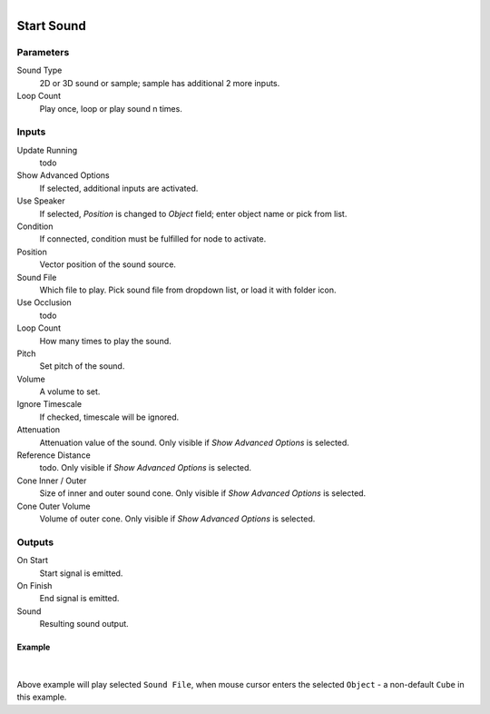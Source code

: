 .. figure:: /images/logic_nodes/sound/ln-start_sound.png
   :align: right
   :width: 265
   :alt: Start Sound Node

.. _ln-start_sound:

======================
Start Sound
======================

Parameters
++++++++++

Sound Type
   2D or 3D sound or sample; sample has additional 2 more inputs.

Loop Count
   Play once, loop or play sound n times.

Inputs
++++++

Update Running
   todo

Show Advanced Options
   If selected, additional inputs are activated.

Use Speaker
   If selected, *Position* is changed to *Object* field; enter object name or pick from list.

Condition
   If connected, condition must be fulfilled for node to activate.

Position
   Vector position of the sound source.

Sound File
   Which file to play. Pick sound file from dropdown list, or load it with folder icon.

Use Occlusion
   todo

Loop Count
   How many times to play the sound.

Pitch
   Set pitch of the sound.

Volume
   A volume to set.

Ignore Timescale
   If checked, timescale will be ignored.

Attenuation
   Attenuation value of the sound. Only visible if *Show Advanced Options* is selected.

Reference Distance
   todo. Only visible if *Show Advanced Options* is selected.

Cone Inner / Outer
   Size of inner and outer sound cone. Only visible if *Show Advanced Options* is selected.

Cone Outer Volume
   Volume of outer cone. Only visible if *Show Advanced Options* is selected.
   
Outputs
+++++++

On Start
   Start signal is emitted.

On Finish
   End signal is emitted.

Sound
   Resulting sound output.

Example
==============================

.. figure:: /images/logic_nodes/sound/ln-start_sound-example.png
   :align: center 
   :width: 80%
   :alt: Start Sound Node Example

|

Above example will play selected ``Sound File``, when mouse cursor enters the selected ``Object`` - a non-default ``Cube`` in this example.
